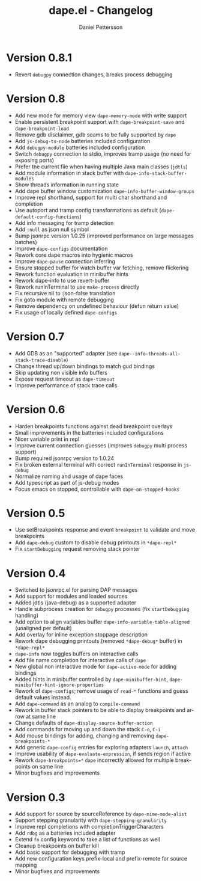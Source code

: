 #+title: dape.el - Changelog
#+author: Daniel Pettersson
#+language: en

* Version 0.8.1
- Revert =debugpy= connection changes, breaks process debugging

* Version 0.8
- Add new mode for memory view =dape-memory-mode= with write support
- Enable persistent breakpoint support with =dape-breakpoint-save= and =dape-breakpoint-load=
- Remove gdb disclaimer, gdb seams to be fully supported by =dape=
- Add =js-debug-ts-node= batteries included configuration
- Add =debugpy-module= batteries included configuration
- Switch =debugpy= connection to stdio, improves tramp usage (no need for exposing ports)
- Prefer the current file when having multiple Java main classes (=jdtls=)
- Add module information in stack buffer with =dape-info-stack-buffer-modules=
- Show threads information in running state
- Add dape buffer window customization =dape-info-buffer-window-groups=
- Improve repl shorthand, support for multi char shorthand and completion
- Use autoport and tramp config transformations as default (=dape-default-config-functions=)
- Add info messaging for tramp detection
- Add =:null= as json null symbol
- Bump jsonrpc version 1.0.25 (improved performance on large messages batches)
- Improve =dape-configs= documentation
- Rework core dape macros into hygienic macros
- Improve =dape-pause= connection inferring
- Ensure stopped buffer for watch buffer var fetching, remove flickering
- Rework function evaluation in minibuffer hints
- Rework dape-info to use revert-buffer
- Rework runInTerminal to use =make-process= directly
- Fix recursive nil to :json-false translation
- Fix goto module with remote debugging
- Remove dependency on undefined behaviour (defun return value)
- Fix usage of locally defined =dape-configs=

* Version 0.7
- Add GDB as an "supported" adapter (see =dape--info-threads-all-stack-trace-disable=)
- Change thread up/down bindings to match gud bindings
- Skip updating non visible info buffers
- Expose request timeout as =dape-timeout=
- Improve performance of stack trace calls

* Version 0.6
- Harden breakpoints functions against dead breakpoint overlays
- Small improvements in the batteries included configurations
- Nicer variable print in repl
- Improve current connection guesses (improves =debugpy= multi process support)
- Bump required jsonrpc version to 1.0.24
- Fix broken external terminal with correct =runInTerminal= response in =js-debug=
- Normalize naming and usage of dape faces
- Add typescript as part of js-debug modes
- Focus emacs on stopped, controllable with =dape-on-stopped-hooks=

* Version 0.5
- Use setBreakpoints response and event =breakpoint= to validate and move breakpoints
- Add =dape-debug= custom to disable debug printouts in =*dape-repl*=
- Fix =startDebugging= request removing stack pointer

* Version 0.4
- Switched to jsonrpc.el for parsing DAP messages
- Add support for modules and loaded sources
- Added jdtls (java-debug) as a supported adapter
- Handle subprocess creation for =debugpy= processes (fix =startDebugging= handling)
- Add option to align variables buffer =dape-info-variable-table-aligned= (unaligned per default)
- Add overlay for inline exception stoppage description
- Rework dape debugging printouts (removed =*dape-debug*= buffer) in =*dape-repl*=
- =dape-info= now toggles buffers on interactive calls
- Add file name completion for interactive calls of =dape=
- New global non interactive mode for =dape-active-mode= for adding bindings
- Added hints in minibuffer controlled by =dape-minibuffer-hint=, =dape-minibuffer-hint-ignore-properties=
- Rework of =dape-configs=; remove usage of =read-*= functions and guess default values instead.
- Add =dape-command= as an analog to =compile-command=
- Rework in buffer stack pointers to be able to display breakpoints and arrow at same line
- Change defaults of =dape-display-source-buffer-action=
- Add commands for moving up and down the stack =C-o=, =C-i=
- Add mouse bindings for adding, changing and removing =dape-breakpoints-*=
- Add generic =dape-config= entries for exploring adapters =launch=, =attach=
- Improve usability of =dape-evaluate-expression=, if sends region if active
- Rework =dape-breakpoints=*= =dape= incorrectly allowed for multiple breakpoints on same line
- Minor bugfixes and improvements

* Version 0.3
- Add support for source by sourceReference by =dape-mime-mode-alist=
- Support stepping granularity with =dape-stepping-granularity=
- Improve repl completions with completionTriggerCharacters
- Add =rdbg= as a batteries included adapter
- Extend =fn= config keyword to take a list of functions as well
- Cleanup breakpoints on buffer kill
- Add basic support for debugging with tramp
- Add new configuration keys prefix-local and prefix-remote for source mapping
- Minor bugfixes and improvements

